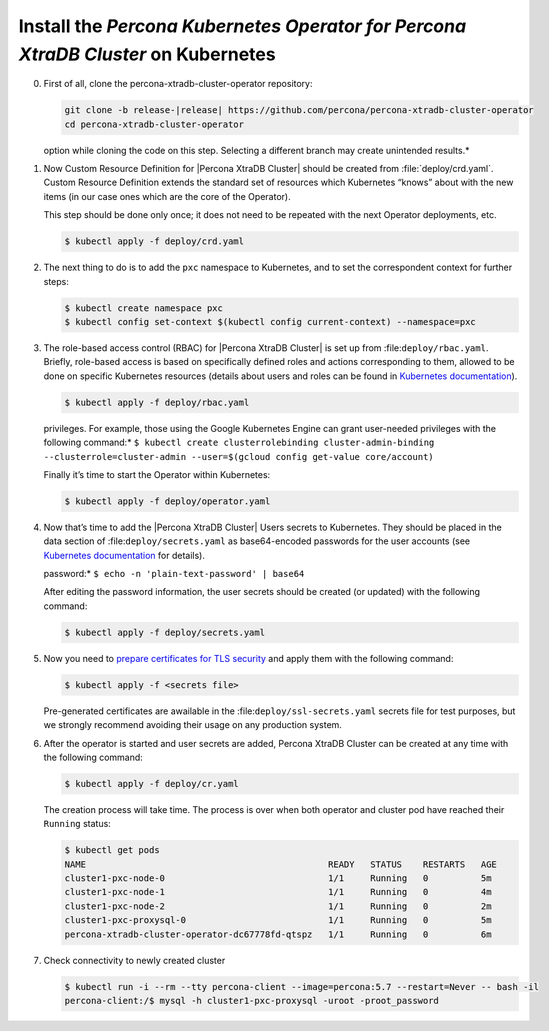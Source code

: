 .. _kubernetes:

Install the |Percona Operator PXC| on Kubernetes
============================================

0. First of all, clone the percona-xtradb-cluster-operator repository:

   .. code-block:: bash

      git clone -b release-|release| https://github.com/percona/percona-xtradb-cluster-operator
      cd percona-xtradb-cluster-operator

   .. admonition:: *Selecting the correct branch is crucial. You must specify the branch with ``-b``
   option while cloning the code on this step. Selecting a different branch may create unintended results.*

1. Now Custom Resource Definition for |Percona XtraDB Cluster| should be created from 
   :file:`deploy/crd.yaml`. Custom Resource Definition extends the
   standard set of resources which Kubernetes “knows” about with the new
   items (in our case ones which are the core of the Operator).

   This step should be done only once; it does not need to be repeated
   with the next Operator deployments, etc.

   .. code-block:: bash

      $ kubectl apply -f deploy/crd.yaml

2. The next thing to do is to add the ``pxc`` namespace to Kubernetes,
   and to set the correspondent context for further steps:

   .. code-block:: bash

      $ kubectl create namespace pxc
      $ kubectl config set-context $(kubectl config current-context) --namespace=pxc

3. The role-based access control (RBAC) for |Percona XtraDB Cluster| is set up from
   :file:``deploy/rbac.yaml``. Briefly, role-based access is
   based on specifically defined roles and actions corresponding to
   them, allowed to be done on specific Kubernetes resources (details
   about users and roles can be found in `Kubernetes
   documentation <https://kubernetes.io/docs/reference/access-authn-authz/rbac/#default-roles-and-role-bindings>`__).

   .. code-block:: bash

      $ kubectl apply -f deploy/rbac.yaml

   .. admonition:: *Setting RBAC requires your user to have cluster-admin role
   privileges. For example, those using the Google Kubernetes Engine can
   grant user-needed privileges with the following command:*
   ``$ kubectl create clusterrolebinding cluster-admin-binding --clusterrole=cluster-admin --user=$(gcloud config get-value core/account)``

   Finally it’s time to start the Operator within Kubernetes:

   .. code-block:: bash

      $ kubectl apply -f deploy/operator.yaml

4. Now that’s time to add the |Percona XtraDB Cluster| Users secrets to Kubernetes. They
   should be placed in the data section of :file:``deploy/secrets.yaml``
   as base64-encoded passwords for the user accounts
   (see `Kubernetes
   documentation <https://kubernetes.io/docs/concepts/configuration/secret/>`__
   for details).

   .. admonition:: *the following command decodes the base64-encoded
   password:*
   ``$ echo -n 'plain-text-password' | base64``

   After editing the password information, the user secrets should be created (or
   updated) with the following command:

   .. code-block:: bash

      $ kubectl apply -f deploy/secrets.yaml

  .. seealso::
      
      For more information, see Users_.

      .. _Users: https://www.percona.com/doc/kubernetes-operator-for-pxc/users.html


5. Now you need to `prepare certificates for TLS security <TLS.html>`_ and apply them with the following command:

   .. code:: bash

      $ kubectl apply -f <secrets file>

   Pre-generated certificates are awailable in the :file:``deploy/ssl-secrets.yaml`` secrets file for test purposes, but we strongly recommend avoiding their usage on any production system.

6. After the operator is started and user secrets are added, Percona
   XtraDB Cluster can be created at any time with the following command:


   .. code-block:: bash

      $ kubectl apply -f deploy/cr.yaml

   The creation process will take time. The process is over when both
   operator and cluster pod have reached their ``Running`` status:

   .. code-block:: bash

      $ kubectl get pods
      NAME                                              READY   STATUS    RESTARTS   AGE
      cluster1-pxc-node-0                               1/1     Running   0          5m
      cluster1-pxc-node-1                               1/1     Running   0          4m
      cluster1-pxc-node-2                               1/1     Running   0          2m
      cluster1-pxc-proxysql-0                           1/1     Running   0          5m
      percona-xtradb-cluster-operator-dc67778fd-qtspz   1/1     Running   0          6m

7. Check connectivity to newly created cluster

   .. code-block:: bash

      $ kubectl run -i --rm --tty percona-client --image=percona:5.7 --restart=Never -- bash -il
      percona-client:/$ mysql -h cluster1-pxc-proxysql -uroot -proot_password


.. |Percona Operator PXC| replace:: *Percona Kubernetes Operator for Percona XtraDB Cluster*

